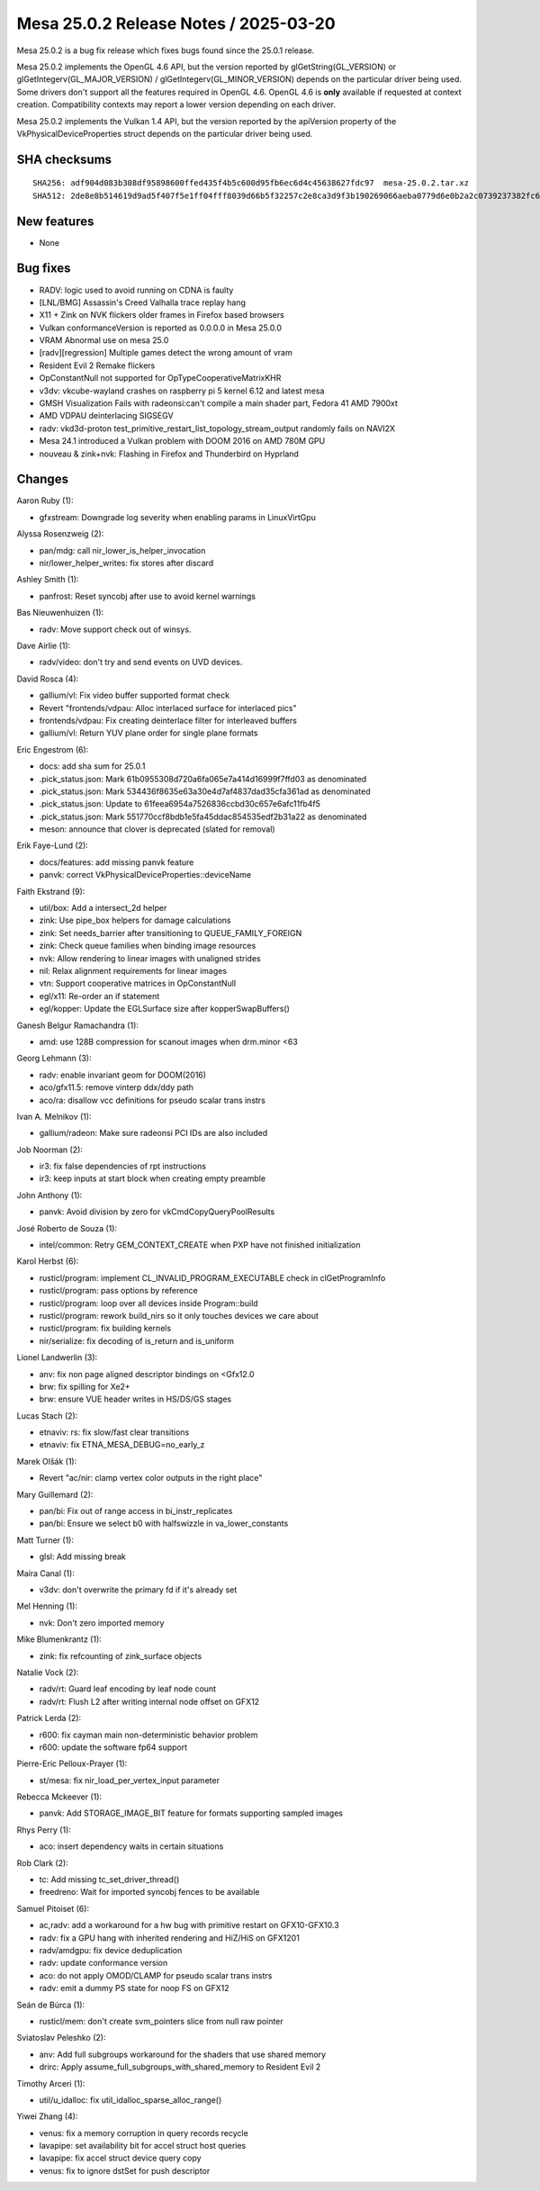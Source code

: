 Mesa 25.0.2 Release Notes / 2025-03-20
======================================

Mesa 25.0.2 is a bug fix release which fixes bugs found since the 25.0.1 release.

Mesa 25.0.2 implements the OpenGL 4.6 API, but the version reported by
glGetString(GL_VERSION) or glGetIntegerv(GL_MAJOR_VERSION) /
glGetIntegerv(GL_MINOR_VERSION) depends on the particular driver being used.
Some drivers don't support all the features required in OpenGL 4.6. OpenGL
4.6 is **only** available if requested at context creation.
Compatibility contexts may report a lower version depending on each driver.

Mesa 25.0.2 implements the Vulkan 1.4 API, but the version reported by
the apiVersion property of the VkPhysicalDeviceProperties struct
depends on the particular driver being used.

SHA checksums
-------------

::

    SHA256: adf904d083b308df95898600ffed435f4b5c600d95fb6ec6d4c45638627fdc97  mesa-25.0.2.tar.xz
    SHA512: 2de8e8b514619d9ad5f407f5e1ff04fff8039d66b5f32257c2e8ca3d9f3b190269066aeba0779d6e0b2a2c0739237382fc6a98ea8563ed97801a809c96163386  mesa-25.0.2.tar.xz


New features
------------

- None


Bug fixes
---------

- RADV: logic used to avoid running on CDNA is faulty
- [LNL/BMG] Assassin's Creed Valhalla trace replay hang
- X11 + Zink on NVK flickers older frames in Firefox based browsers
- Vulkan conformanceVersion is reported as 0.0.0.0 in Mesa 25.0.0
- VRAM Abnormal use on mesa 25.0
- [radv][regression] Multiple games detect the wrong amount of vram
- Resident Evil 2 Remake flickers
- OpConstantNull not supported for OpTypeCooperativeMatrixKHR
- v3dv: vkcube-wayland crashes on raspberry pi 5 kernel 6.12 and latest mesa
- GMSH Visualization Fails with radeonsi:can't compile a main shader part,  Fedora 41 AMD 7900xt
- AMD VDPAU deinterlacing SIGSEGV
- radv: vkd3d-proton test_primitive_restart_list_topology_stream_output randomly fails on NAVI2X
- Mesa 24.1 introduced a Vulkan problem with DOOM 2016 on AMD 780M GPU
- nouveau & zink+nvk: Flashing in Firefox and Thunderbird on Hyprland


Changes
-------

Aaron Ruby (1):

- gfxstream: Downgrade log severity when enabling params in LinuxVirtGpu

Alyssa Rosenzweig (2):

- pan/mdg: call nir_lower_is_helper_invocation
- nir/lower_helper_writes: fix stores after discard

Ashley Smith (1):

- panfrost: Reset syncobj after use to avoid kernel warnings

Bas Nieuwenhuizen (1):

- radv: Move support check out of winsys.

Dave Airlie (1):

- radv/video: don't try and send events on UVD devices.

David Rosca (4):

- gallium/vl: Fix video buffer supported format check
- Revert "frontends/vdpau: Alloc interlaced surface for interlaced pics"
- frontends/vdpau: Fix creating deinterlace filter for interleaved buffers
- gallium/vl: Return YUV plane order for single plane formats

Eric Engestrom (6):

- docs: add sha sum for 25.0.1
- .pick_status.json: Mark 61b0955308d720a6fa065e7a414d16999f7ffd03 as denominated
- .pick_status.json: Mark 534436f8635e63a30e4d7af4837dad35cfa361ad as denominated
- .pick_status.json: Update to 61feea6954a7526836ccbd30c657e6afc11fb4f5
- .pick_status.json: Mark 551770ccf8bdb1e5fa45ddac854535edf2b31a22 as denominated
- meson: announce that clover is deprecated (slated for removal)

Erik Faye-Lund (2):

- docs/features: add missing panvk feature
- panvk: correct VkPhysicalDeviceProperties::deviceName

Faith Ekstrand (9):

- util/box: Add a intersect_2d helper
- zink: Use pipe_box helpers for damage calculations
- zink: Set needs_barrier after transitioning to QUEUE_FAMILY_FOREIGN
- zink: Check queue families when binding image resources
- nvk: Allow rendering to linear images with unaligned strides
- nil: Relax alignment requirements for linear images
- vtn: Support cooperative matrices in OpConstantNull
- egl/x11: Re-order an if statement
- egl/kopper: Update the EGLSurface size after kopperSwapBuffers()

Ganesh Belgur Ramachandra (1):

- amd: use 128B compression for scanout images when drm.minor <63

Georg Lehmann (3):

- radv: enable invariant geom for DOOM(2016)
- aco/gfx11.5: remove vinterp ddx/ddy path
- aco/ra: disallow vcc definitions for pseudo scalar trans instrs

Ivan A. Melnikov (1):

- gallium/radeon: Make sure radeonsi PCI IDs are also included

Job Noorman (2):

- ir3: fix false dependencies of rpt instructions
- ir3: keep inputs at start block when creating empty preamble

John Anthony (1):

- panvk: Avoid division by zero for vkCmdCopyQueryPoolResults

José Roberto de Souza (1):

- intel/common: Retry GEM_CONTEXT_CREATE when PXP have not finished initialization

Karol Herbst (6):

- rusticl/program: implement CL_INVALID_PROGRAM_EXECUTABLE check in clGetProgramInfo
- rusticl/program: pass options by reference
- rusticl/program: loop over all devices inside Program::build
- rusticl/program: rework build_nirs so it only touches devices we care about
- rusticl/program: fix building kernels
- nir/serialize: fix decoding of is_return and is_uniform

Lionel Landwerlin (3):

- anv: fix non page aligned descriptor bindings on <Gfx12.0
- brw: fix spilling for Xe2+
- brw: ensure VUE header writes in HS/DS/GS stages

Lucas Stach (2):

- etnaviv: rs: fix slow/fast clear transitions
- etnaviv: fix ETNA_MESA_DEBUG=no_early_z

Marek Olšák (1):

- Revert "ac/nir: clamp vertex color outputs in the right place"

Mary Guillemard (2):

- pan/bi: Fix out of range access in bi_instr_replicates
- pan/bi: Ensure we select b0 with halfswizzle in va_lower_constants

Matt Turner (1):

- glsl: Add missing break

Maíra Canal (1):

- v3dv: don't overwrite the primary fd if it's already set

Mel Henning (1):

- nvk: Don't zero imported memory

Mike Blumenkrantz (1):

- zink: fix refcounting of zink_surface objects

Natalie Vock (2):

- radv/rt: Guard leaf encoding by leaf node count
- radv/rt: Flush L2 after writing internal node offset on GFX12

Patrick Lerda (2):

- r600: fix cayman main non-deterministic behavior problem
- r600: update the software fp64 support

Pierre-Eric Pelloux-Prayer (1):

- st/mesa: fix nir_load_per_vertex_input parameter

Rebecca Mckeever (1):

- panvk: Add STORAGE_IMAGE_BIT feature for formats supporting sampled images

Rhys Perry (1):

- aco: insert dependency waits in certain situations

Rob Clark (2):

- tc: Add missing tc_set_driver_thread()
- freedreno: Wait for imported syncobj fences to be available

Samuel Pitoiset (6):

- ac,radv: add a workaround for a hw bug with primitive restart on GFX10-GFX10.3
- radv: fix a GPU hang with inherited rendering and HiZ/HiS on GFX1201
- radv/amdgpu: fix device deduplication
- radv: update conformance version
- aco: do not apply OMOD/CLAMP for pseudo scalar trans instrs
- radv: emit a dummy PS state for noop FS on GFX12

Seán de Búrca (1):

- rusticl/mem: don't create svm_pointers slice from null raw pointer

Sviatoslav Peleshko (2):

- anv: Add full subgroups workaround for the shaders that use shared memory
- drirc: Apply assume_full_subgroups_with_shared_memory to Resident Evil 2

Timothy Arceri (1):

- util/u_idalloc: fix util_idalloc_sparse_alloc_range()

Yiwei Zhang (4):

- venus: fix a memory corruption in query records recycle
- lavapipe: set availability bit for accel struct host queries
- lavapipe: fix accel struct device query copy
- venus: fix to ignore dstSet for push descriptor
